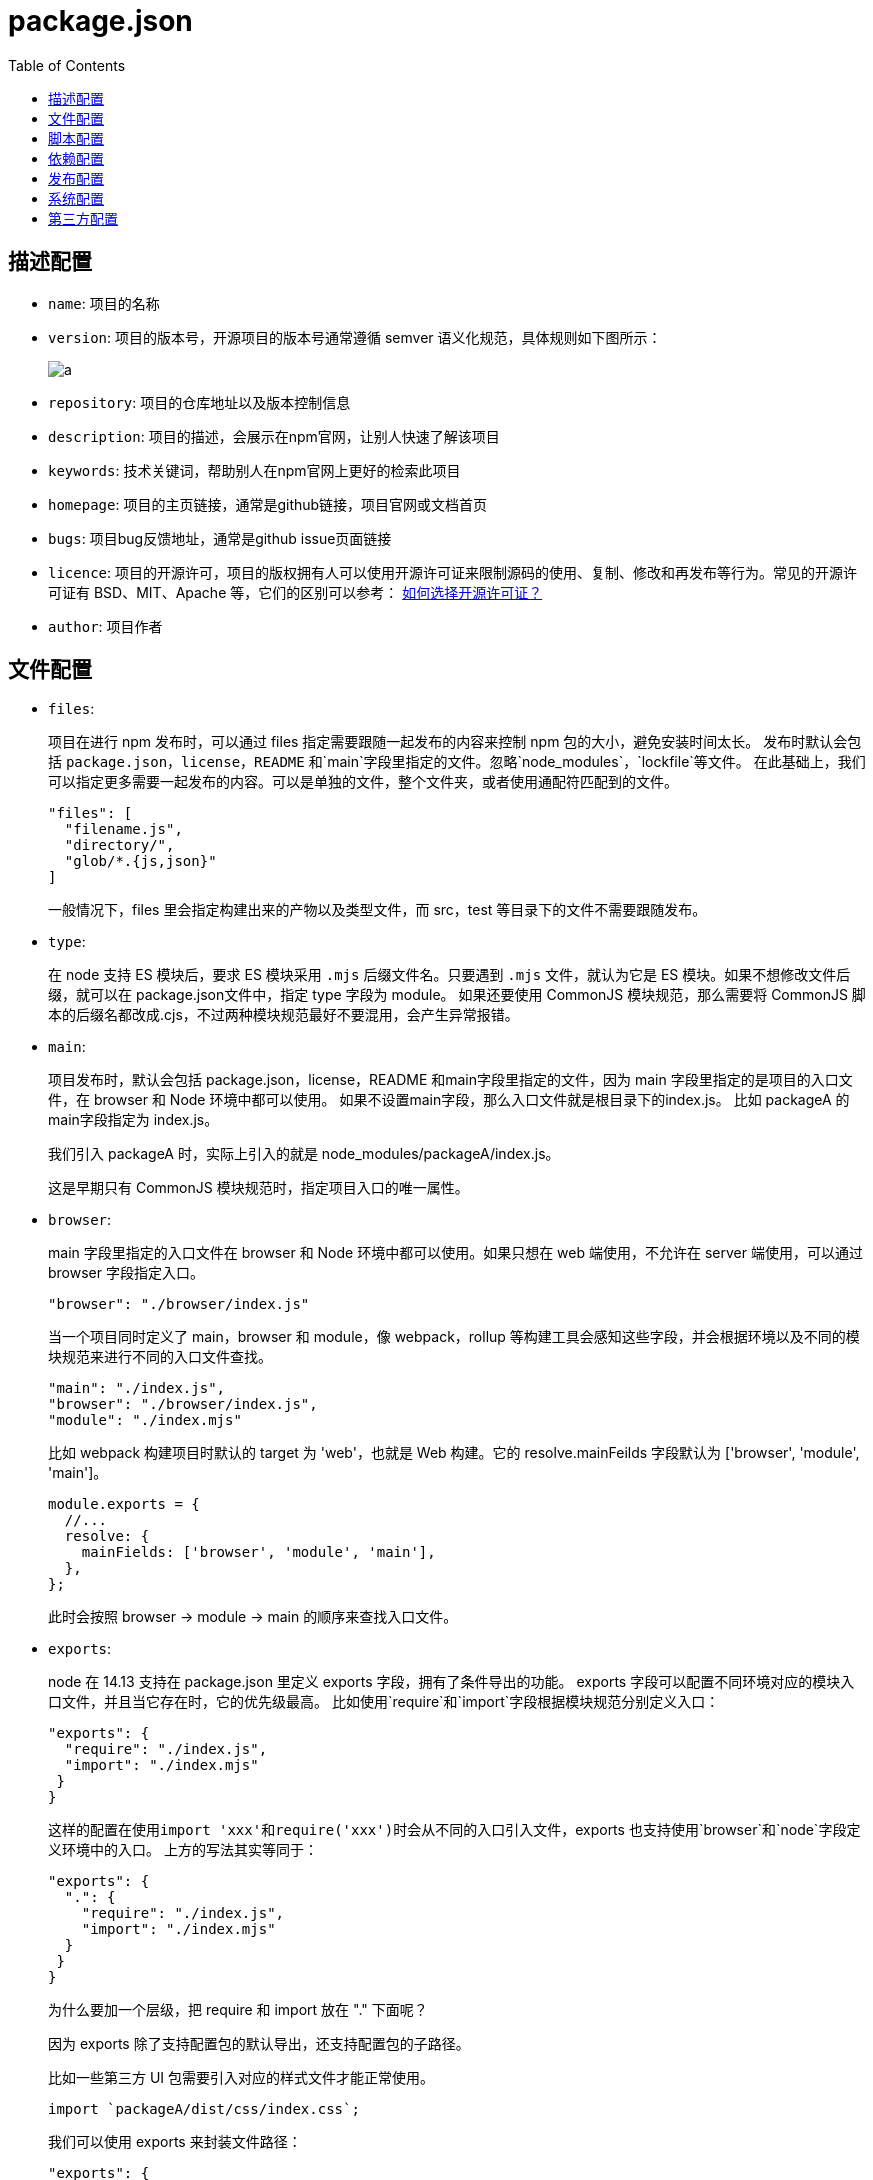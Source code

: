 = package.json
:toc:

== 描述配置
* `name`: 项目的名称

* `version`: 项目的版本号，开源项目的版本号通常遵循 semver 语义化规范，具体规则如下图所示：
+
image::./a.awebp[]

* `repository`: 项目的仓库地址以及版本控制信息

* `description`: 项目的描述，会展示在npm官网，让别人快速了解该项目

* `keywords`: 技术关键词，帮助别人在npm官网上更好的检索此项目

* `homepage`: 项目的主页链接，通常是github链接，项目官网或文档首页

* `bugs`: 项目bug反馈地址，通常是github issue页面链接

* `licence`: 项目的开源许可，项目的版权拥有人可以使用开源许可证来限制源码的使用、复制、修改和再发布等行为。常见的开源许可证有 BSD、MIT、Apache 等，它们的区别可以参考： https://link.juejin.cn/?target=https%3A%2F%2Fwww.ruanyifeng.com%2Fblog%2F2011%2F05%2Fhow_to_choose_free_software_licenses.html[如何选择开源许可证？]

* `author`: 项目作者

== 文件配置

* `files`: 
+
====
项目在进行 npm 发布时，可以通过 files 指定需要跟随一起发布的内容来控制 npm 包的大小，避免安装时间太长。
发布时默认会包括 `package.json`，`license`，`README` 和`main`字段里指定的文件。忽略`node_modules`，`lockfile`等文件。
在此基础上，我们可以指定更多需要一起发布的内容。可以是单独的文件，整个文件夹，或者使用通配符匹配到的文件。
```json
"files": [
  "filename.js",
  "directory/",
  "glob/*.{js,json}"
]
```
一般情况下，files 里会指定构建出来的产物以及类型文件，而 src，test 等目录下的文件不需要跟随发布。
====

* `type`:
+
====
在 node 支持 ES 模块后，要求 ES 模块采用 `.mjs` 后缀文件名。只要遇到 `.mjs` 文件，就认为它是 ES 模块。如果不想修改文件后缀，就可以在 package.json文件中，指定 type 字段为 module。
如果还要使用 CommonJS 模块规范，那么需要将 CommonJS 脚本的后缀名都改成.cjs，不过两种模块规范最好不要混用，会产生异常报错。
====

* `main`: 
+
====
项目发布时，默认会包括 package.json，license，README 和main字段里指定的文件，因为 main 字段里指定的是项目的入口文件，在 browser 和 Node 环境中都可以使用。
如果不设置main字段，那么入口文件就是根目录下的index.js。
比如 packageA 的main字段指定为 index.js。

我们引入 packageA 时，实际上引入的就是 node_modules/packageA/index.js。

这是早期只有 CommonJS 模块规范时，指定项目入口的唯一属性。
====

* `browser`:
+
====
main 字段里指定的入口文件在 browser 和 Node 环境中都可以使用。如果只想在 web 端使用，不允许在 server 端使用，可以通过 browser 字段指定入口。
```json
"browser": "./browser/index.js"
```
当一个项目同时定义了 main，browser 和 module，像 webpack，rollup 等构建工具会感知这些字段，并会根据环境以及不同的模块规范来进行不同的入口文件查找。
```json
"main": "./index.js", 
"browser": "./browser/index.js",
"module": "./index.mjs"
```

比如 webpack 构建项目时默认的 target 为 'web'，也就是 Web 构建。它的 resolve.mainFeilds 字段默认为 ['browser', 'module', 'main']。

```js
module.exports = {
  //...
  resolve: {
    mainFields: ['browser', 'module', 'main'],
  },
};
```

此时会按照 browser -> module -> main 的顺序来查找入口文件。
====

* `exports`: 
+
====
node 在 14.13 支持在 package.json 里定义 exports 字段，拥有了条件导出的功能。
exports 字段可以配置不同环境对应的模块入口文件，并且当它存在时，它的优先级最高。
比如使用`require`和`import`字段根据模块规范分别定义入口：

```json
"exports": {
  "require": "./index.js",
  "import": "./index.mjs"
 }
}
```

这样的配置在使用``import 'xxx'``和``require('xxx')``时会从不同的入口引入文件，exports 也支持使用`browser`和`node`字段定义环境中的入口。
上方的写法其实等同于：
```json
"exports": {
  ".": {
    "require": "./index.js",
    "import": "./index.mjs"
  }
 }
}
```
为什么要加一个层级，把 require 和 import 放在 "." 下面呢？

因为 exports 除了支持配置包的默认导出，还支持配置包的子路径。

比如一些第三方 UI 包需要引入对应的样式文件才能正常使用。
----
import `packageA/dist/css/index.css`;
----
我们可以使用 exports 来封装文件路径：
```json
"exports": {
  "./style": "./dist/css/index.css"
},
```
用户引入时只需：
----
import `packageA/style`;
----
除了对导出的文件路径进行封装，exports 还限制了使用者不可以访问未在 "exports" 中定义的任何其他路径。
比如发布的 dist 文件里有一些内部模块``dist/internal/module``，被用户单独引入使用的话可能会导致主模块不可用。为了限制外部的使用，我们可以不在exports定义这些模块的路径，这样外部引入``packageA/dist/internal/module``模块的话就会报错。
结合上面入口文件配置的知识，再来看看下方 vite 官网推荐的第三方库入口文件的定义，就很容易理解了。
image::./b.awebp[]
====

* `workspace`: 
+
====
项目的工作区配置，用于在本地的根目录下管理多个子项目。可以自动地在``npm install``时将``workspaces``下面的包，软链到根目录的``node_modules``中，不用手动执行``npm link``操作。
``workspaces``字段接收一个数组，数组里可以是**文件夹名称**或者**通配符**。比如：
----
"workspaces": [
  "workspace-a"
]
----
表示在 workspace-a 目录下还有一个项目，它也有自己的 package.json。
----
package.json
workspace-a
  └── package.json
----
通常子项目都会平铺管理在 packages 目录下，所以根目录下 workspaces 通常配置为：
----
"workspaces": [
  "packages/*"
]
----
====

== 脚本配置

* `scripts`: 
+
====
指定项目的一些内置脚本命令，这些命令可以通过``npm run``来执行。通常包含项目开发，构建等CI命令，比如:
----
"scripts": {
  "build": "webpack"
}
----
我们可以使用命令``npm run build`` / ``yarn build``来执行项目构建。
除了指定基础命令，还可以配合``pre``和``post``完成命令的前置和后续操作，比如：
----
"scripts": {
  "build": "webpack",
  "prebuild": "xxx", // build 执行之前的钩子
  "postbuild": "xxx" // build 执行之后的钩子
}
----
当执行``npm run build``命令时，会按照 prebuild -> build -> postbuild 的顺序依次执行上方的命令。
但是这样的隐式逻辑很可能会造成执行工作流的混乱，所以pnpm和yarn2都已经废弃掉了这种pre/post自动执行的逻辑， https://link.juejin.cn/?target=https%3A%2F%2Fgithub.com%2Fpnpm%2Fpnpm%2Fissues%2F2891[参考 pnpm issue 讨论]
如果需要手动开启，pnpm 项目可以设置 .npmrc enable-pre-post-scripts=true。
====

* `config`: 
+
====
----
"config": {
  "port": "3001"
}
----
在执行脚本时，我们可以通过 npm_package_config_port 这个变量访问到 3001。
----
console.log(process.env.npm_package_config_port); // 3001
----
====

== 依赖配置

* `dependencies`:
+
====
运行依赖，也就是项目生产环境下需要用到的依赖。比如 react，vue，状态管理库以及组件库等。

使用``npm install xxx``或``npm install xxx --save``时，会被自动插入到该字段中。
----
"dependencies": {
  "react": "^18.2.0",
  "react-dom": "^18.2.0"
}
----
====

* `devDependencies`:
+
====
开发依赖，项目开发环境需要用到而运行时不需要的依赖，用于辅助开发，通常包括项目工程化工具比如 webpack，vite，eslint 等。
使用``npm install xxx -D``或者``npm install xxx --save-dev``时，会被自动插入到该字段中。

----
"devDependencies": {
  "webpack": "^5.69.0"
}
----
====

* `peerDependencies`:
+
====
同伴依赖，一种特殊的依赖，不会被自动安装，通常用于表示与另一个包的依赖与兼容性关系来警示使用者。
比如我们安装 A，A 的正常使用依赖 `B@2.x` 版本，那么 `B@2.x` 就应该被列在 A 的 `peerDependencies` 下，表示“如果你使用我，那么你也需要安装 B，并且至少是 2.x 版本”。
比如 React 组件库 Ant Design，它的 package.json 里 peerDependencies 为
----
"peerDependencies": {
  "react": ">=16.9.0",
  "react-dom": ">=16.9.0"
}
----
表示如果你使用 Ant Design，那么你的项目也应该安装 react 和 react-dom，并且版本需要大于等于 16.9.0。
====

* `optionalDependencies`:
+
====
可选依赖，顾名思义，表示依赖是可选的，它不会阻塞主功能的使用，安装或者引入失败也无妨。这类依赖如果安装失败，那么 npm 的整个安装过程也是成功的。
比如我们使用 `colors` 这个包来对 `console.log` 打印的信息进行着色来增强和区分提示，但它并不是必需的，所以可以将其加入到``optionalDependencies``，并且在运行时处理引入失败的逻辑。
使用``npm install xxx -O``或者``npm install xxx --save-optional``时，依赖会被自动插入到该字段中。
----
"optionalDependencies": {
  "colors": "^1.4.0"
}
----
====

* `peerDependenciesMeta`:
+
====
同伴依赖也可以使用 peerDependenciesMeta 将其指定为可选的。
----
"peerDependencies": {
  "colors": "^1.4.0"
},
"peerDependenciesMeta": {
  "colors": {
    "optional": true
   }
 }

----
====

* `bundleDependencies`:
+
====
打包依赖。它的值是一个数组，在发布包时，bundleDependencies 里面的依赖都会被一起打包。

比如指定 react 和 react-dom 为打包依赖：
----
"bundleDependencies": [
  "react",
  "react-dom"
]
----

在执行 `npm pack` 打包生成 tgz 压缩包中，将出现 node_modules 并包含 react 和 react-dom。

需要注意的是，这个字段数组中的值必须是在 dependencies，devDependencies 两个里面声明过的依赖才行。

普通依赖通常从 `npm registry` 安装，但当你想用一个不在 `npm registry` 里的包，或者一个被修改过的第三方包时，打包依赖会比普通依赖更好用。
====

* `overrides`:
+
====
overrides 可以重写项目依赖的依赖，及其依赖树下某个依赖的版本号，进行包的替换。

比如某个依赖 A，由于一些原因它依赖的包 `foo@1.0.0` 需要替换，我们可以使用 overrides 修改 foo 的版本号：
----
"overrides": {
  "foo": "1.1.0-patch"
}
----
当然这样会更改整个依赖树里的 foo，我们可以只对 A 下的 foo 进行版本号重写：
----
"overrides": {
  "A": {
    "foo": "1.1.0-patch",
  }
}
----
overrides 支持任意深度的嵌套。

如果在 yarn 里也想复写依赖版本号，需要使用 resolution 字段，而在 pnpm 里复写版本号需要使用 pnpm.overrides 字段。
====

== 发布配置

* `private`: 如果是私有项目，不希望发布到公共 npm 仓库上，可以将 private 设为 true。

* `publishConfig`: 
+
====
顾名思义，publishConfig 就是 npm 包发布时使用的配置。

比如在安装依赖时指定了 registry 为 taobao 镜像源，但发布时希望在公网发布，就可以指定 publishConfig.registry。
----
"publishConfig": {
  "registry": "https://registry.npmjs.org/"
}
----
====

== 系统配置

* `engines`:
+
====
一些项目由于兼容性问题会对 node 或者包管理器有特定的版本号要求，比如：
----
"engines": {
  "node": ">=14 <16",
  "pnpm": ">7"
}
----
要求 node 版本大于等于 14 且小于 16，同时 pnpm 版本号需要大于 7。
====

* `os`:
+
====
在 linux 上能正常运行的项目可能在 windows 上会出现异常，使用 os 字段可以指定项目对操作系统的兼容性要求。
----
"os": ["darwin", "linux"]
----
====

* `cpu`: 
+
====
指定项目只能在特定的 CPU 体系上运行。
----
"cpu": ["x64", "ia32"]
----
====

== 第三方配置

* `types` or `typings`: 
+
====
指定 TypeScript 的类型定义的入口文件
----
"types": "./index.d.ts",
----
====

* `unpkg`:
+
====
可以让 npm 上所有的文件都开启 CDN 服务。

比如 vue package.json 的 unpkg 定义为 dist/vue.global.js
----
"unpkg": "dist/vue.global.js",
----
当我们想通过 CDN 的方式使用链接引入 vue 时。
访问https://unpkg.com/vue会重定向到https://unpkg.com/vue@3.2.37/dist/vue.global.js，其中 3.2.27 是 Vue 的最新版本。
====

* `jsdelivr`:
+
====
与 unpkg 类似，vue 通过如下的配置
----
"jsdelivr": "dist/vue.global.js",
----
访问 https://cdn.jsdelivr.net/npm/vue 实际上获取到的是 jsdelivr 字段里配置的文件地址。
====

* `browserslist`: 
+
====
设置项目的浏览器兼容情况。babel 和 autoprefixer 等工具会使用该配置对代码进行转换。当然你也可以使用 .browserslistrc 单文件配置。
----
"browserslist": [
  "> 1%",
  "last 2 versions"
]
----
====

* `sideEffects`:
+
====
显示设置某些模块具有副作用，用于 webpack 的 tree-shaking 优化。

比如在项目中整体引入 Ant Design 组件库的 css 文件。
----
import 'antd/dist/antd.css'; // or 'antd/dist/antd.less'
----
如果 Ant Design 的 package.json 里不设置 sideEffects，那么 webapck 构建打包时会认为这段代码只是引入了但并没有使用，可以 tree-shaking 剔除掉，最终导致产物缺少样式。
所以 Ant Design 在 package.json 里设置了如下的 sideEffects，来告知 webpack，这些文件具有副作用，引入后不能被删除。
----
"sideEffects": [
  "dist/*",
  "es/**/style/*",
  "lib/**/style/*",
  "*.less"
]
----
====

* `lint-staged`:
+
====
lint-staged 是用于对 git 的暂存区的文件进行操作的工具，比如可以在代码提交前执行 lint 校验，类型检查，图片优化等操作。
----
"lint-staged": {
  "src/**/*.{js,jsx,ts,tsx}": [
    "eslint --fix",
    "git add -A"
  ]
}
----
lint-staged 通常配合 husky 这样的 git-hooks 工具一起使用。git-hooks 用来定义一个钩子，这些钩子方法会在 git 工作流程中比如 pre-commit，commit-msg 时触发，可以把 lint-staged 放到这些钩子方法中。
====
